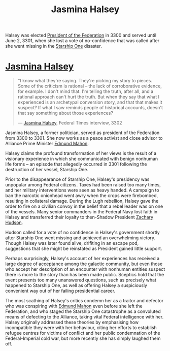 :PROPERTIES:
:ID:       a9ccf59f-436e-44df-b041-5020285925f8
:END:
#+title: Jasmina Halsey
#+filetags: :3301:3300:Empire:Federation:Alliance:KnowledgeBase:Codex:Individual:

Halsey was elected [[id:bb90a162-e588-4467-bc4b-d8a33ecef686][President of the Federation]] in 3300 and served
until June 2, 3301, when she lost a vote of no-confidence that was
called after she went missing in the [[id:85fdc9c8-500b-4e91-bc8b-70bcb3c05b0f][Starship One]] disaster.

* [[id:a9ccf59f-436e-44df-b041-5020285925f8][Jasmina Halsey]]

#+begin_quote

  "I know what they're saying. They're picking my story to pieces. Some
  of the criticism is rational -- the lack of corroborative evidence,
  for example. I don't mind that. I'm telling the truth, after all, and
  a rational approach can't hurt the truth. But when they say that what
  I experienced is an archetypal conversion story, and that that makes
  it suspect? If what I saw reminds people of historical accounts,
  doesn't that say something about those experiences?

  --- [[id:a9ccf59f-436e-44df-b041-5020285925f8][Jasmina Halsey]], Federal Times interview, 3302
#+end_quote

Jasmina Halsey, a former politician, served as president of the
Federation from 3300 to 3301. She now works as a peace activist and
close advisor to Alliance Prime Minister [[id:da80c263-3c2d-43dd-ab3f-1fbf40490f74][Edmund Mahon]].

Halsey claims the profound transformation of her views is the result of
a visionary experience in which she communicated with benign nonhuman
life forms -- an episode that allegedly occurred in 3301 following the
destruction of her vessel, Starship One.

Prior to the disappearance of Starship One, Halsey's presidency was
unpopular among Federal citizens. Taxes had been raised too many times,
and her military interventions were seen as heavy handed. A campaign to
ban the narcotic onionhead went awry when the crops were firebombed,
resulting in collateral damage. During the Lugh rebellion, Halsey gave
the order to fire on a civilian convoy in the belief that a rebel leader
was on one of the vessels. Many senior commanders in the Federal Navy
lost faith in Halsey and transferred their loyalty to then-Shadow
President [[id:02322be1-fc02-4d8b-acf6-9a9681e3fb15][Zachary Hudson]].

Hudson called for a vote of no confidence in Halsey's government shortly
after Starship One went missing and achieved an overwhelming victory.
Though Halsey was later found alive, drifiting in an escape pod,
suggestions that she might be reinstated as President gained little
support.

Perhaps surprisingly, Halsey's account of her experiences has received a
large degree of acceptance among the galactic community, but even those
who accept her description of an encounter with nonhuman entities
suspect there is more to the story than has been made public. Sceptics
hold that the event presents too many unanswered questions, such as
precisely what happened to Starship One, as well as offering Halsey a
suspiciously convenient way out of her failing presidential career.

The most scathing of Halsey's critics condemn her as a traitor and
defector who was conspiring with [[id:da80c263-3c2d-43dd-ab3f-1fbf40490f74][Edmund Mahon]] even before she left the
Federation, and who staged the Starship One catastrophe as a convoluted
means of defecting to the Alliance, taking vital Federal intelligence
with her. Halsey originally addressed these theories by emphasising how
incompatible they were with her behaviour, citing her efforts to
establish refugee centres for victims of conflict and her public
condemnation of the Federal-Imperial cold war, but more recently she has
simply laughed them off.
